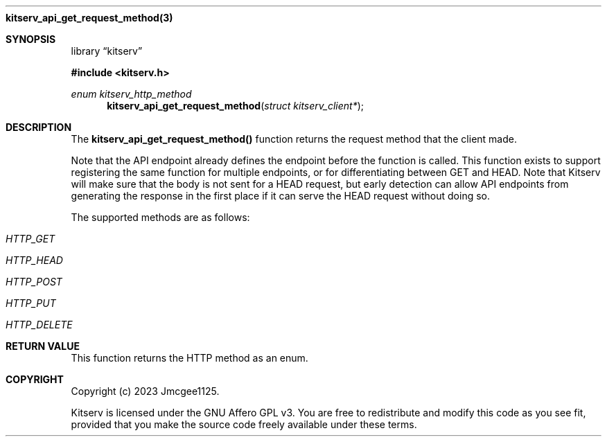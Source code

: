 .Dd December 11, 2023
.Dt kitserv_api_get_request_method 3
.Nm kitserv_api_get_request_method(3)
.Sh SYNOPSIS
.Pp
.Lb kitserv
.Pp
.In kitserv.h
.Pp
.Ft enum kitserv_http_method
.Fn kitserv_api_get_request_method "struct kitserv_client*"
.Sh DESCRIPTION
The
.Sy kitserv_api_get_request_method()
function returns the request method that the client made.
.Pp
Note that the API endpoint already defines the endpoint before the function
is called. This function exists to support registering the same function for
multiple endpoints, or for differentiating between GET and HEAD. Note that
Kitserv will make sure that the body is not sent for a HEAD request, but early
detection can allow API endpoints from generating the response in the first
place if it can serve the HEAD request without doing so.
.Pp
The supported methods are as follows:
.in +4n
.Bl -tag -width Ds
.It Em HTTP_GET
.It Em HTTP_HEAD
.It Em HTTP_POST
.It Em HTTP_PUT
.It Em HTTP_DELETE
.El
.in -4n
.Sh RETURN VALUE
This function returns the HTTP method as an enum.
.Sh COPYRIGHT
.Pp
Copyright (c) 2023 Jmcgee1125.
.Pp
Kitserv is licensed under the GNU Affero GPL v3. You are free to redistribute
and modify this code as you see fit, provided that you make the source code
freely available under these terms.
